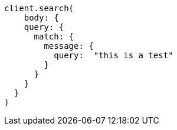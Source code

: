 [source, ruby]
----
client.search(
    body: {
    query: {
      match: {
        message: {
          query:  "this is a test"
        }
      }
    }
  }
)
----
